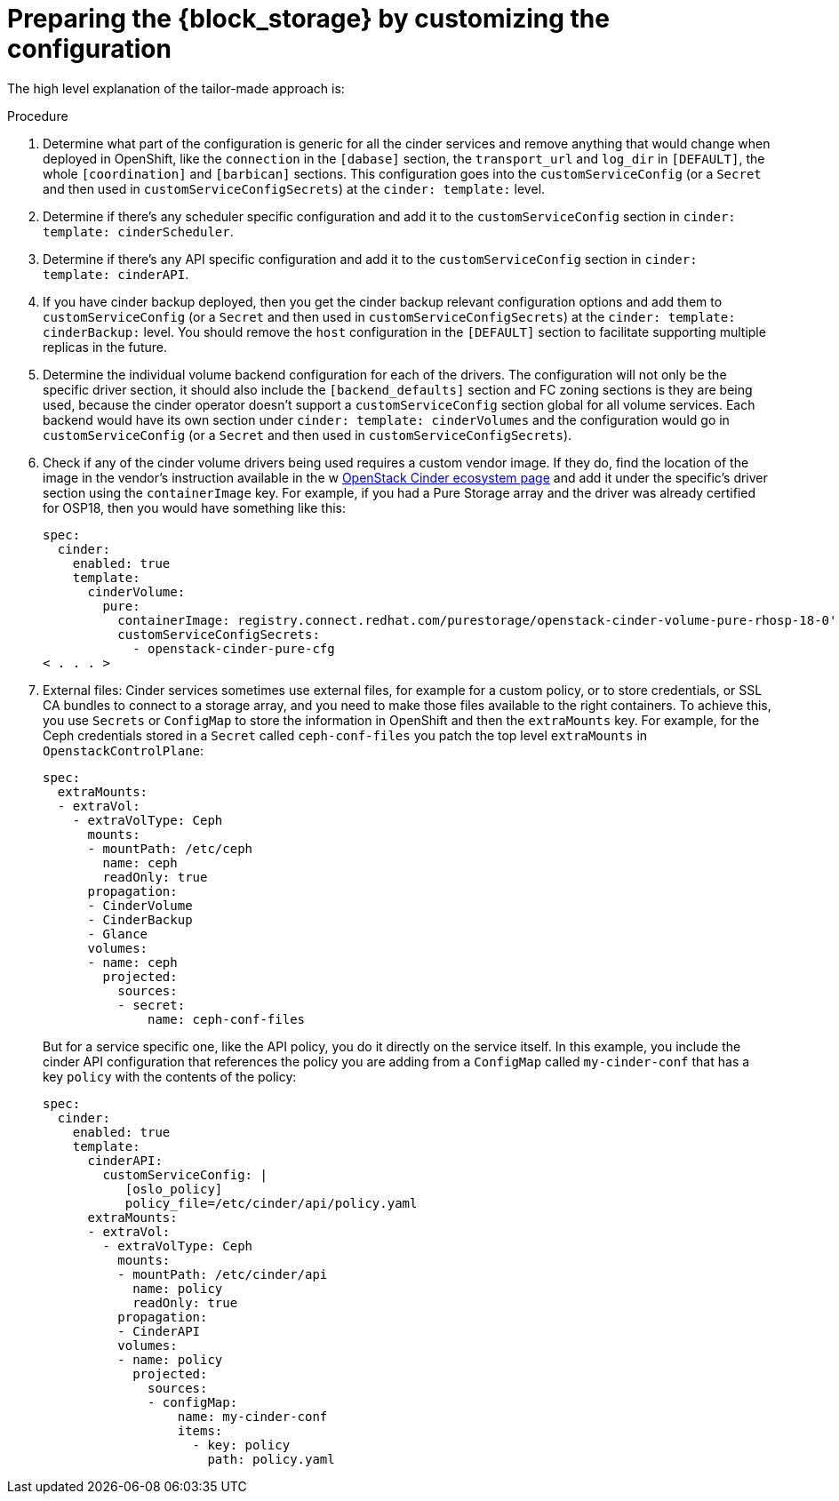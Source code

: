 [id="preparing-block-storage-by-customizing-configuration_{context}"]

= Preparing the {block_storage} by customizing the configuration

The high level explanation of the tailor-made approach is:

.Procedure
. Determine what part of the configuration is generic for all the cinder
services and remove anything that would change when deployed in OpenShift, like
the `connection` in the `[dabase]` section, the `transport_url` and `log_dir` in
`[DEFAULT]`, the whole `[coordination]` and `[barbican]` sections.  This
configuration goes into the `customServiceConfig` (or a `Secret` and then used
in `customServiceConfigSecrets`) at the `cinder: template:` level.
. Determine if there's any scheduler specific configuration and add it to the
`customServiceConfig` section in `cinder: template: cinderScheduler`.
. Determine if there's any API specific configuration and add it to the
`customServiceConfig` section in `cinder: template: cinderAPI`.
. If you have cinder backup deployed, then you get the cinder backup relevant
configuration options and add them to `customServiceConfig` (or a `Secret` and
then used in `customServiceConfigSecrets`) at the `cinder: template:
cinderBackup:` level. You should remove the `host` configuration in the
`[DEFAULT]` section to facilitate supporting multiple replicas in the future.
. Determine the individual volume backend configuration for each of the
drivers. The configuration will not only be the specific driver section, it
should also include the `[backend_defaults]` section and FC zoning sections is
they are being used, because the cinder operator doesn't support a
`customServiceConfig` section global for all volume services.  Each backend
would have its own section under `cinder: template: cinderVolumes` and the
configuration would go in `customServiceConfig` (or a `Secret` and then used in
`customServiceConfigSecrets`).
. Check if any of the cinder volume drivers being used requires a custom vendor
image. If they do, find the location of the image in the vendor's instruction
available in the w https://catalog.redhat.com/software/search?target_platforms=Red%20Hat%20OpenStack%20Platform&p=1&functionalCategories=Data%20storage[OpenStack Cinder ecosystem
page]
and add it under the specific's driver section using the `containerImage` key.
For example, if you had a Pure Storage array and the driver was already certified
for OSP18, then you would have something like this:
+
[source,yaml]
----
spec:
  cinder:
    enabled: true
    template:
      cinderVolume:
        pure:
          containerImage: registry.connect.redhat.com/purestorage/openstack-cinder-volume-pure-rhosp-18-0'
          customServiceConfigSecrets:
            - openstack-cinder-pure-cfg
< . . . >
----

. External files: Cinder services sometimes use external files, for example for
a custom policy, or to store credentials, or SSL CA bundles to connect to a
storage array, and you need to make those files available to the right
containers. To achieve this, you use `Secrets` or `ConfigMap` to store the
information in OpenShift and then the `extraMounts` key. For example, for the
Ceph credentials stored in a `Secret` called `ceph-conf-files` you patch
the top level `extraMounts` in `OpenstackControlPlane`:
+
[source,yaml]
----
spec:
  extraMounts:
  - extraVol:
    - extraVolType: Ceph
      mounts:
      - mountPath: /etc/ceph
        name: ceph
        readOnly: true
      propagation:
      - CinderVolume
      - CinderBackup
      - Glance
      volumes:
      - name: ceph
        projected:
          sources:
          - secret:
              name: ceph-conf-files
----
+
But for a service specific one, like the API policy, you do it directly
on the service itself. In this example, you include the cinder API
configuration that references the policy you are adding from a `ConfigMap`
called `my-cinder-conf` that has a key `policy` with the contents of the
policy:
+
[source,yaml]
----
spec:
  cinder:
    enabled: true
    template:
      cinderAPI:
        customServiceConfig: |
           [oslo_policy]
           policy_file=/etc/cinder/api/policy.yaml
      extraMounts:
      - extraVol:
        - extraVolType: Ceph
          mounts:
          - mountPath: /etc/cinder/api
            name: policy
            readOnly: true
          propagation:
          - CinderAPI
          volumes:
          - name: policy
            projected:
              sources:
              - configMap:
                  name: my-cinder-conf
                  items:
                    - key: policy
                      path: policy.yaml
----

